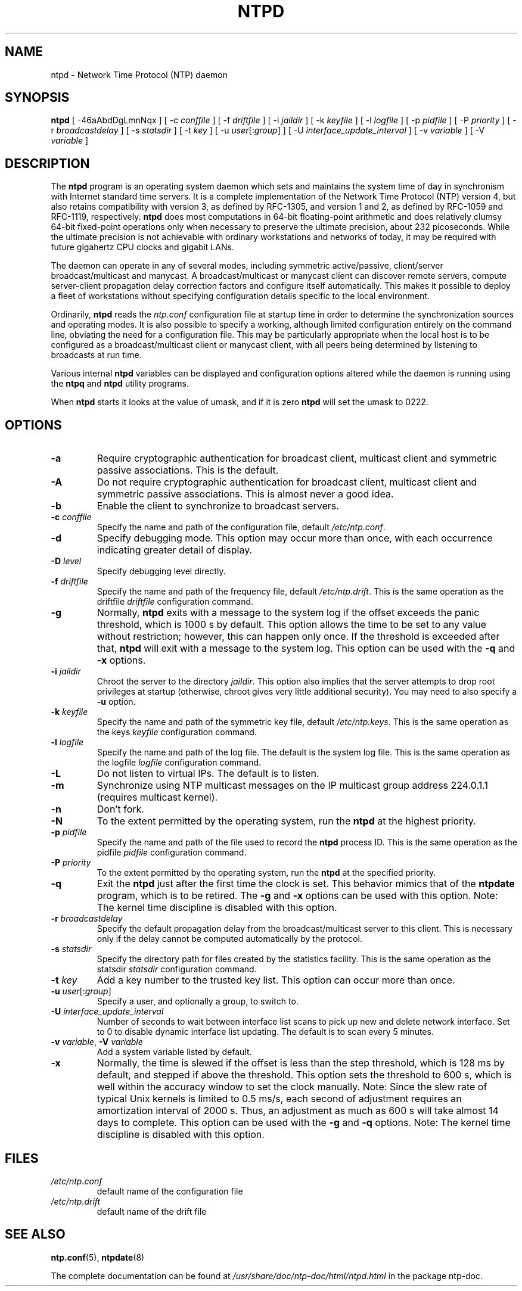 .TH NTPD 8 "2007-12-07" "Debian" "The Network Time Protocol (NTP) Distribution"
.SH NAME
ntpd \- Network Time Protocol (NTP) daemon
.SH SYNOPSIS
.B ntpd
[ -46aAbdDgLmnNqx ]
[ -c \fIconffile\fR ]
[ -f \fIdriftfile\fR ]
[ -i \fIjaildir\fR ]
[ -k \fIkeyfile\fR ]
[ -l \fIlogfile\fR ]
[ -p \fIpidfile\fR ]
[ -P \fIpriority\fR ]
[ -r \fIbroadcastdelay\fR ]
[ -s \fIstatsdir\fR ]
[ -t \fIkey\fR ]
[ -u \fIuser\fR[:\fIgroup\fR] ]
[ -U \fIinterface_update_interval\fR ]
[ -v \fIvariable\fR ]
[ -V \fIvariable\fR ]
.SH DESCRIPTION
The \fBntpd\fR program is an operating system daemon which sets and maintains the system time of day in synchronism with Internet standard time servers.
It is a complete implementation of the Network Time Protocol (NTP) version 4, but also retains compatibility with version 3, as defined by RFC-1305, and version 1 and 2, as defined by RFC-1059 and RFC-1119, respectively.
\fBntpd\fR does most computations in 64-bit floating-point arithmetic and does relatively clumsy 64-bit fixed-point operations only when necessary to preserve the ultimate precision, about 232 picoseconds.
While the ultimate precision is not achievable with ordinary workstations and networks of today, it may be required with future gigahertz CPU clocks and gigabit LANs.
.PP
The daemon can operate in any of several modes, including symmetric
active/passive, client/server broadcast/multicast and manycast.  A
broadcast/multicast or manycast client can discover remote servers,
compute server-client propagation delay correction factors and configure
itself automatically.  This makes it possible to deploy a fleet of
workstations without specifying configuration details specific to the
local environment.
.PP
Ordinarily, \fBntpd\fR reads the \fIntp.conf\fR configuration file at startup time
in order to determine the synchronization sources and operating modes.
It is also possible to specify a working, although limited
configuration entirely on the command line, obviating the need for a
configuration file.  This may be particularly appropriate when the
local host is to be configured as a broadcast/multicast client or manycast
client, with all peers being determined by listening to broadcasts at
run time.
.PP
Various internal
.B ntpd
variables can be displayed and configuration
options altered while the daemon is running using the
.B ntpq
and
.B ntpd
utility programs.
.PP
When
.B ntpd
starts it looks at the value of umask, and if it is zero
.B ntpd
will set the umask to 0222.
.SH OPTIONS
.TP
.B -a
Require cryptographic authentication for broadcast client, multicast client and symmetric passive associations.
This is the default.
.TP
.B -A
Do not require cryptographic authentication for broadcast client, multicast client and symmetric passive associations.
This is almost never a good idea.
.TP
.B -b
Enable the client to synchronize to broadcast servers.
.TP
\fB-c\fR \fIconffile\fR
Specify the name and path of the configuration file, default \fI/etc/ntp.conf\fR.
.TP
.B -d
Specify debugging mode.
This option may occur more than once, with each occurrence indicating greater detail of display.
.TP
\fB-D\fR \fIlevel\fR
Specify debugging level directly.
.TP
\fB-f\fR \fIdriftfile\fR
Specify the name and path of the frequency file, default \fI/etc/ntp.drift\fR.
This is the same operation as the driftfile \fIdriftfile\fR configuration command.
.TP
.B -g
Normally, \fBntpd\fR exits with a message to the system log if the offset exceeds the panic threshold, which is 1000 s by default.
This option allows the time to be set to any value without restriction; however, this can happen only once.
If the threshold is exceeded after that, \fBntpd\fR will exit with a message to the system log.
This option can be used with the \fB-q\fR and \fB-x\fR options.
.TP
\fB-i\fR \fIjaildir\fR
Chroot the server to the directory \fIjaildir\fR.
This option also implies that the server attempts to drop root privileges at startup (otherwise, chroot gives very little additional security).
You may need to also specify a \fB-u\fR option.
.TP
\fB-k\fR \fIkeyfile\fR
Specify the name and path of the symmetric key file, default \fI/etc/ntp.keys\fR.
This is the same operation as the keys \fIkeyfile\fR configuration command.
.TP
\fB-l\fR \fIlogfile\fR
Specify the name and path of the log file.
The default is the system log file.
This is the same operation as the logfile \fIlogfile\fR configuration command.
.TP
.B -L
Do not listen to virtual IPs.
The default is to listen.
.TP
.B -m
Synchronize using NTP multicast messages on the IP multicast group
address 224.0.1.1 (requires multicast kernel).
.TP
.B -n
Don't fork.
.TP
.B -N
To the extent permitted by the operating system, run the \fBntpd\fR at the highest priority.
.TP
\fB-p\fR \fIpidfile\fR
Specify the name and path of the file used to record the \fBntpd\fR process ID.
This is the same operation as the pidfile \fIpidfile\fR configuration command.
.TP
\fB-P\fR \fIpriority\fR
To the extent permitted by the operating system, run the \fBntpd\fR at the specified priority.
.TP
.B -q
Exit the \fBntpd\fR just after the first time the clock is set.
This behavior mimics that of the \fBntpdate\fR program, which is to be retired.
The \fB-g\fR and \fB-x\fR options can be used with this option.
Note: The kernel time discipline is disabled with this option.
.TP
\fB-r\fR \fIbroadcastdelay\fR
Specify the default propagation delay from the broadcast/multicast server to this client.
This is necessary only if the delay cannot be computed automatically by the protocol.
.TP
\fB-s\fR \fIstatsdir\fR
Specify the directory path for files created by the statistics facility.
This is the same operation as the statsdir \fIstatsdir\fR configuration command.
.TP
\fB-t\fR \fIkey\fR
Add a key number to the trusted key list.
This option can occur more than once.
.TP
\fB-u\fR \fIuser\fR[:\fIgroup\fR]
Specify a user, and optionally a group, to switch to.
.TP
\fB-U\fR \fIinterface_update_interval\fR
Number of seconds to wait between interface list scans to pick up new and delete network interface.
Set to 0 to disable dynamic interface list updating.
The default is to scan every 5 minutes.
.TP
\fB-v\fR \fIvariable\fR, \fB-V\fR \fIvariable\fR
Add a system variable listed by default.
.TP
.B -x
Normally, the time is slewed if the offset is less than the step threshold, which is 128 ms by default, and stepped if above the threshold.
This option sets the threshold to 600 s, which is well within the accuracy window to set the clock manually.
Note: Since the slew rate of typical Unix kernels is limited to 0.5 ms/s, each second of adjustment requires an amortization interval of 2000 s.
Thus, an adjustment as much as 600 s will take almost 14 days to complete.
This option can be used with the \fB-g\fR and \fB-q\fR options.
Note: The kernel time discipline is disabled with this option.
.SH FILES
.TP
.I /etc/ntp.conf
default name of the configuration file
.TP
.I /etc/ntp.drift
default name of the drift file
.SH SEE ALSO
.BR ntp.conf (5),
.BR ntpdate (8)
.PP
The complete documentation can be found at \fI/usr/share/doc/ntp\-doc/html/ntpd.html\fR in the package ntp\-doc.
